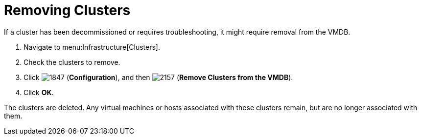 = Removing Clusters

If a cluster has been decommissioned or requires troubleshooting, it might require removal from the VMDB.

. Navigate to menu:Infrastructure[Clusters].
. Check the clusters to remove.
. Click  image:images/1847.png[] (*Configuration*), and then  image:images/2157.png[] (*Remove Clusters from the VMDB*).
. Click *OK*.

The clusters are deleted.
Any virtual machines or hosts associated with these clusters remain, but are no longer associated with them.
